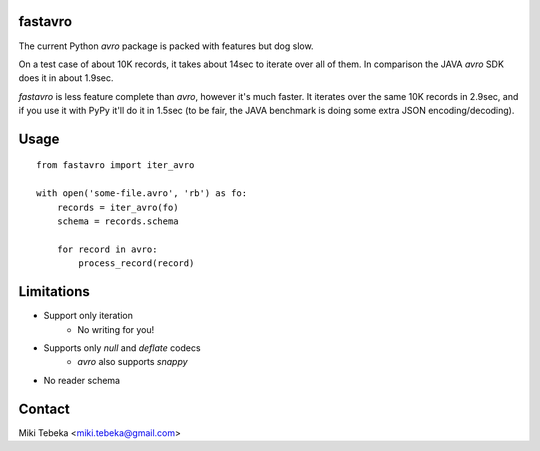 fastavro
========

The current Python `avro` package is packed with features but dog slow.

On a test case of about 10K records, it takes about 14sec to iterate over all of
them. In comparison the JAVA `avro` SDK does it in about 1.9sec.

`fastavro` is less feature complete than `avro`, however it's much faster. It
iterates over the same 10K records in 2.9sec, and if you use it with PyPy it'll
do it in 1.5sec (to be fair, the JAVA benchmark is doing some extra JSON
encoding/decoding).

Usage
=====
::

    from fastavro import iter_avro

    with open('some-file.avro', 'rb') as fo:
        records = iter_avro(fo)
        schema = records.schema

        for record in avro:
            process_record(record)

Limitations
===========
* Support only iteration
    - No writing for you!
* Supports only `null` and `deflate` codecs
    - `avro` also supports `snappy`
* No reader schema

Contact
=======
Miki Tebeka <miki.tebeka@gmail.com>

